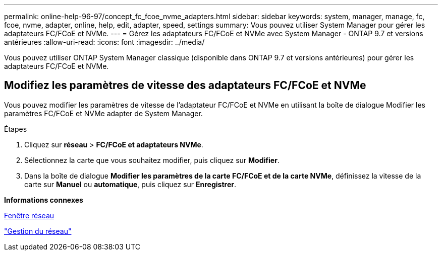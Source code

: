 ---
permalink: online-help-96-97/concept_fc_fcoe_nvme_adapters.html 
sidebar: sidebar 
keywords: system, manager, manage, fc, fcoe, nvme, adapter, online, help, edit, adapter, speed, settings 
summary: Vous pouvez utiliser System Manager pour gérer les adaptateurs FC/FCoE et NVMe. 
---
= Gérez les adaptateurs FC/FCoE et NVMe avec System Manager - ONTAP 9.7 et versions antérieures
:allow-uri-read: 
:icons: font
:imagesdir: ../media/


[role="lead"]
Vous pouvez utiliser ONTAP System Manager classique (disponible dans ONTAP 9.7 et versions antérieures) pour gérer les adaptateurs FC/FCoE et NVMe.



== Modifiez les paramètres de vitesse des adaptateurs FC/FCoE et NVMe

Vous pouvez modifier les paramètres de vitesse de l'adaptateur FC/FCoE et NVMe en utilisant la boîte de dialogue Modifier les paramètres FC/FCoE et NVMe adapter de System Manager.

.Étapes
. Cliquez sur *réseau* > *FC/FCoE et adaptateurs NVMe*.
. Sélectionnez la carte que vous souhaitez modifier, puis cliquez sur *Modifier*.
. Dans la boîte de dialogue *Modifier les paramètres de la carte FC/FCoE et de la carte NVMe*, définissez la vitesse de la carte sur *Manuel* ou *automatique*, puis cliquez sur *Enregistrer*.


*Informations connexes*

xref:reference_network_window.adoc[Fenêtre réseau]

https://docs.netapp.com/us-en/ontap/networking/index.html["Gestion du réseau"]
